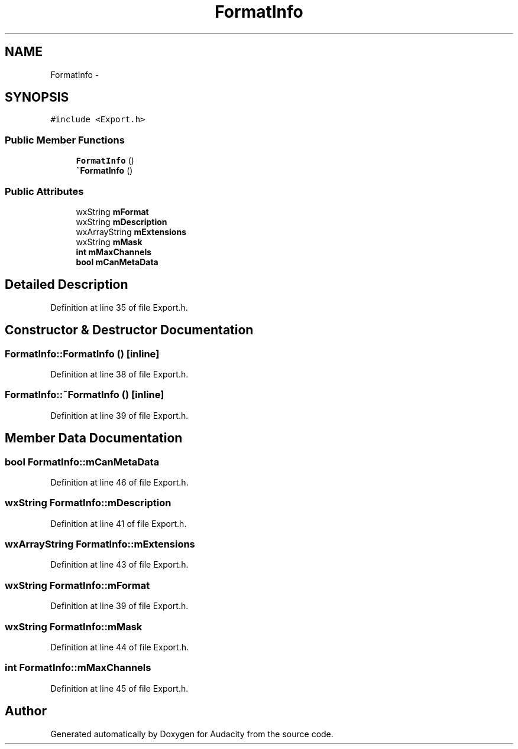 .TH "FormatInfo" 3 "Thu Apr 28 2016" "Audacity" \" -*- nroff -*-
.ad l
.nh
.SH NAME
FormatInfo \- 
.SH SYNOPSIS
.br
.PP
.PP
\fC#include <Export\&.h>\fP
.SS "Public Member Functions"

.in +1c
.ti -1c
.RI "\fBFormatInfo\fP ()"
.br
.ti -1c
.RI "\fB~FormatInfo\fP ()"
.br
.in -1c
.SS "Public Attributes"

.in +1c
.ti -1c
.RI "wxString \fBmFormat\fP"
.br
.ti -1c
.RI "wxString \fBmDescription\fP"
.br
.ti -1c
.RI "wxArrayString \fBmExtensions\fP"
.br
.ti -1c
.RI "wxString \fBmMask\fP"
.br
.ti -1c
.RI "\fBint\fP \fBmMaxChannels\fP"
.br
.ti -1c
.RI "\fBbool\fP \fBmCanMetaData\fP"
.br
.in -1c
.SH "Detailed Description"
.PP 
Definition at line 35 of file Export\&.h\&.
.SH "Constructor & Destructor Documentation"
.PP 
.SS "FormatInfo::FormatInfo ()\fC [inline]\fP"

.PP
Definition at line 38 of file Export\&.h\&.
.SS "FormatInfo::~FormatInfo ()\fC [inline]\fP"

.PP
Definition at line 39 of file Export\&.h\&.
.SH "Member Data Documentation"
.PP 
.SS "\fBbool\fP FormatInfo::mCanMetaData"

.PP
Definition at line 46 of file Export\&.h\&.
.SS "wxString FormatInfo::mDescription"

.PP
Definition at line 41 of file Export\&.h\&.
.SS "wxArrayString FormatInfo::mExtensions"

.PP
Definition at line 43 of file Export\&.h\&.
.SS "wxString FormatInfo::mFormat"

.PP
Definition at line 39 of file Export\&.h\&.
.SS "wxString FormatInfo::mMask"

.PP
Definition at line 44 of file Export\&.h\&.
.SS "\fBint\fP FormatInfo::mMaxChannels"

.PP
Definition at line 45 of file Export\&.h\&.

.SH "Author"
.PP 
Generated automatically by Doxygen for Audacity from the source code\&.
